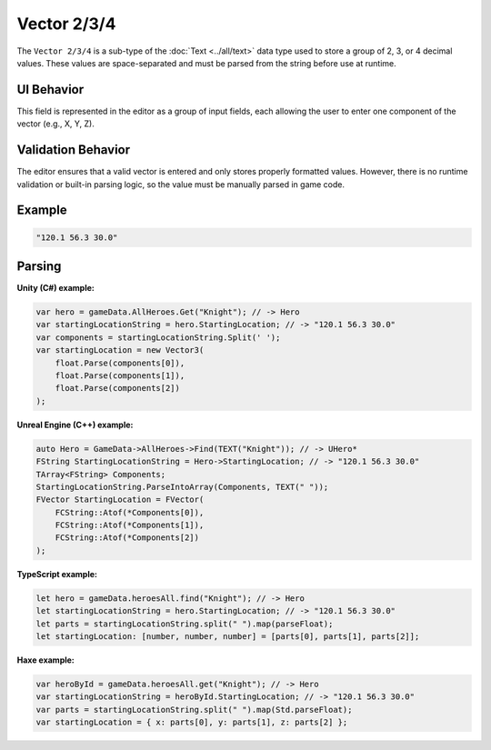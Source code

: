 Vector 2/3/4
============

The ``Vector 2/3/4`` is a sub-type of the :doc:`Text <../all/text>` data type used to store a group of 2, 3, or 4 decimal values. These values are space-separated and must be parsed from the string before use at runtime.

UI Behavior
-----------

This field is represented in the editor as a group of input fields, each allowing the user to enter one component of the vector (e.g., X, Y, Z).

Validation Behavior
-------------------

The editor ensures that a valid vector is entered and only stores properly formatted values. However, there is no runtime validation or built-in parsing logic, so the value must be manually parsed in game code.

Example
-------

.. code-block:: js

  "120.1 56.3 30.0"

Parsing
-------

**Unity (C#) example:**

.. code-block:: cs

  var hero = gameData.AllHeroes.Get("Knight"); // -> Hero
  var startingLocationString = hero.StartingLocation; // -> "120.1 56.3 30.0"
  var components = startingLocationString.Split(' ');
  var startingLocation = new Vector3(
      float.Parse(components[0]),
      float.Parse(components[1]),
      float.Parse(components[2])
  );

**Unreal Engine (C++) example:**

.. code-block:: cpp

  auto Hero = GameData->AllHeroes->Find(TEXT("Knight")); // -> UHero*
  FString StartingLocationString = Hero->StartingLocation; // -> "120.1 56.3 30.0"
  TArray<FString> Components;
  StartingLocationString.ParseIntoArray(Components, TEXT(" "));
  FVector StartingLocation = FVector(
      FCString::Atof(*Components[0]),
      FCString::Atof(*Components[1]),
      FCString::Atof(*Components[2])
  );

**TypeScript example:**

.. code-block:: ts

  let hero = gameData.heroesAll.find("Knight"); // -> Hero
  let startingLocationString = hero.StartingLocation; // -> "120.1 56.3 30.0"
  let parts = startingLocationString.split(" ").map(parseFloat);
  let startingLocation: [number, number, number] = [parts[0], parts[1], parts[2]];

**Haxe example:**

.. code-block:: haxe

  var heroById = gameData.heroesAll.get("Knight"); // -> Hero
  var startingLocationString = heroById.StartingLocation; // -> "120.1 56.3 30.0"
  var parts = startingLocationString.split(" ").map(Std.parseFloat);
  var startingLocation = { x: parts[0], y: parts[1], z: parts[2] };
